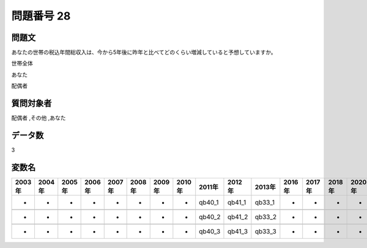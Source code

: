====================================================================================================
問題番号 28
====================================================================================================



.. rst-class:: question
問題文
==================


あなたの世帯の税込年間総収入は、今から5年後に昨年と比べてどのくらい増減していると予想していますか。

世帯全体





あなた





配偶者





.. rst-class:: target
質問対象者
==================

配偶者 ,その他 ,あなた




.. rst-class:: question
データ数
==================


3




.. rst-class:: value_name
変数名
==================

.. csv-table::
   :header: 2003年 ,2004年 ,2005年 ,2006年 ,2007年 ,2008年 ,2009年 ,2010年 ,2011年 ,2012年 ,2013年 ,2016年 ,2017年 ,2018年 ,2020年

     -,  -,  -,  -,  -,  -,  -,  -,  qb40_1,  qb41_1,  qb33_1,  -,  -,  -,  -,

     -,  -,  -,  -,  -,  -,  -,  -,  qb40_2,  qb41_2,  qb33_2,  -,  -,  -,  -,

     -,  -,  -,  -,  -,  -,  -,  -,  qb40_3,  qb41_3,  qb33_3,  -,  -,  -,  -,
